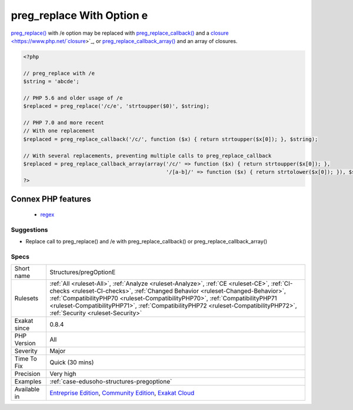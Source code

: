 .. _structures-pregoptione:

.. _preg\_replace-with-option-e:

preg_replace With Option e
++++++++++++++++++++++++++

.. meta\:\:
	:description:
		preg_replace With Option e: preg_replace() supported the /e option until PHP 7.
	:twitter:card: summary_large_image
	:twitter:site: @exakat
	:twitter:title: preg_replace With Option e
	:twitter:description: preg_replace With Option e: preg_replace() supported the /e option until PHP 7
	:twitter:creator: @exakat
	:twitter:image:src: https://www.exakat.io/wp-content/uploads/2020/06/logo-exakat.png
	:og:image: https://www.exakat.io/wp-content/uploads/2020/06/logo-exakat.png
	:og:title: preg_replace With Option e
	:og:type: article
	:og:description: preg_replace() supported the /e option until PHP 7
	:og:url: https://php-tips.readthedocs.io/en/latest/tips/Structures/pregOptionE.html
	:og:locale: en
  `preg_replace() <https://www.php.net/preg_replace>`_ supported the /e option until PHP 7.0. It allowed the use of eval()'ed expression as replacement. This has been dropped in PHP 7.0, for security reasons.

`preg_replace() <https://www.php.net/preg_replace>`_ with /e option may be replaced with `preg_replace_callback() <https://www.php.net/preg_replace_callback>`_ and a `closure <https://www.php.net/`closure <https://www.php.net/closure>`_>`_, or `preg_replace_callback_array() <https://www.php.net/preg_replace_callback_array>`_ and an array of closures.

.. code-block:: php
   
   <?php
   
   // preg_replace with /e
   $string = 'abcde';
   
   // PHP 5.6 and older usage of /e
   $replaced = preg_replace('/c/e', 'strtoupper($0)', $string);
   
   // PHP 7.0 and more recent
   // With one replacement
   $replaced = preg_replace_callback('/c/', function ($x) { return strtoupper($x[0]); }, $string);
   
   // With several replacements, preventing multiple calls to preg_replace_callback
   $replaced = preg_replace_callback_array(array('/c/' => function ($x) { return strtoupper($x[0]); },
                                                 '/[a-b]/' => function ($x) { return strtolower($x[0]); }), $string);
   ?>
Connex PHP features
-------------------

  + `regex <https://php-dictionary.readthedocs.io/en/latest/dictionary/regex.ini.html>`_


Suggestions
___________

* Replace call to preg_replace() and /e with preg_replace_callback() or preg_replace_callback_array()




Specs
_____

+--------------+------------------------------------------------------------------------------------------------------------------------------------------------------------------------------------------------------------------------------------------------------------------------------------------------------------------------------------------------------------------------------------------+
| Short name   | Structures/pregOptionE                                                                                                                                                                                                                                                                                                                                                                   |
+--------------+------------------------------------------------------------------------------------------------------------------------------------------------------------------------------------------------------------------------------------------------------------------------------------------------------------------------------------------------------------------------------------------+
| Rulesets     | :ref:`All <ruleset-All>`, :ref:`Analyze <ruleset-Analyze>`, :ref:`CE <ruleset-CE>`, :ref:`CI-checks <ruleset-CI-checks>`, :ref:`Changed Behavior <ruleset-Changed-Behavior>`, :ref:`CompatibilityPHP70 <ruleset-CompatibilityPHP70>`, :ref:`CompatibilityPHP71 <ruleset-CompatibilityPHP71>`, :ref:`CompatibilityPHP72 <ruleset-CompatibilityPHP72>`, :ref:`Security <ruleset-Security>` |
+--------------+------------------------------------------------------------------------------------------------------------------------------------------------------------------------------------------------------------------------------------------------------------------------------------------------------------------------------------------------------------------------------------------+
| Exakat since | 0.8.4                                                                                                                                                                                                                                                                                                                                                                                    |
+--------------+------------------------------------------------------------------------------------------------------------------------------------------------------------------------------------------------------------------------------------------------------------------------------------------------------------------------------------------------------------------------------------------+
| PHP Version  | All                                                                                                                                                                                                                                                                                                                                                                                      |
+--------------+------------------------------------------------------------------------------------------------------------------------------------------------------------------------------------------------------------------------------------------------------------------------------------------------------------------------------------------------------------------------------------------+
| Severity     | Major                                                                                                                                                                                                                                                                                                                                                                                    |
+--------------+------------------------------------------------------------------------------------------------------------------------------------------------------------------------------------------------------------------------------------------------------------------------------------------------------------------------------------------------------------------------------------------+
| Time To Fix  | Quick (30 mins)                                                                                                                                                                                                                                                                                                                                                                          |
+--------------+------------------------------------------------------------------------------------------------------------------------------------------------------------------------------------------------------------------------------------------------------------------------------------------------------------------------------------------------------------------------------------------+
| Precision    | Very high                                                                                                                                                                                                                                                                                                                                                                                |
+--------------+------------------------------------------------------------------------------------------------------------------------------------------------------------------------------------------------------------------------------------------------------------------------------------------------------------------------------------------------------------------------------------------+
| Examples     | :ref:`case-edusoho-structures-pregoptione`                                                                                                                                                                                                                                                                                                                                               |
+--------------+------------------------------------------------------------------------------------------------------------------------------------------------------------------------------------------------------------------------------------------------------------------------------------------------------------------------------------------------------------------------------------------+
| Available in | `Entreprise Edition <https://www.exakat.io/entreprise-edition>`_, `Community Edition <https://www.exakat.io/community-edition>`_, `Exakat Cloud <https://www.exakat.io/exakat-cloud/>`_                                                                                                                                                                                                  |
+--------------+------------------------------------------------------------------------------------------------------------------------------------------------------------------------------------------------------------------------------------------------------------------------------------------------------------------------------------------------------------------------------------------+


